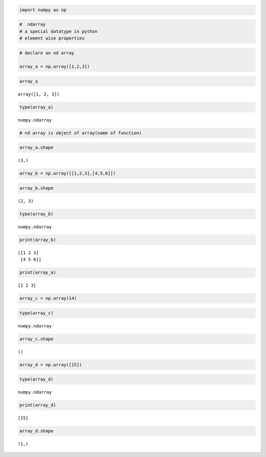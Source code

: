 .. code:: ipython3

    import numpy as np

.. code:: ipython3

    #  ndarray
    # a special datatype in python
    # element wise properties

.. code:: ipython3

    # declare an nd array
    
    array_a = np.array([1,2,3])
    

.. code:: ipython3

    array_a




.. parsed-literal::

    array([1, 2, 3])



.. code:: ipython3

    type(array_a)




.. parsed-literal::

    numpy.ndarray



.. code:: ipython3

    # nd array is object of array(name of function)

.. code:: ipython3

    array_a.shape




.. parsed-literal::

    (3,)



.. code:: ipython3

    array_b = np.array([[1,2,3],[4,5,6]])

.. code:: ipython3

    array_b.shape




.. parsed-literal::

    (2, 3)



.. code:: ipython3

    type(array_b)




.. parsed-literal::

    numpy.ndarray



.. code:: ipython3

    print(array_b)


.. parsed-literal::

    [[1 2 3]
     [4 5 6]]
    

.. code:: ipython3

    print(array_a)


.. parsed-literal::

    [1 2 3]
    

.. code:: ipython3

    array_c = np.array(14)

.. code:: ipython3

    type(array_c)




.. parsed-literal::

    numpy.ndarray



.. code:: ipython3

    array_c.shape




.. parsed-literal::

    ()



.. code:: ipython3

    array_d = np.array([15])

.. code:: ipython3

    type(array_d)




.. parsed-literal::

    numpy.ndarray



.. code:: ipython3

    print(array_d)


.. parsed-literal::

    [15]
    

.. code:: ipython3

    array_d.shape




.. parsed-literal::

    (1,)



